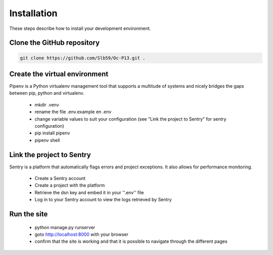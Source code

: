 ============
Installation
============

These steps describe how to install your development environment.

Clone the GitHub repository
---------------------------

.. code-block:: shell

   git clone https://github.com/Slb59/Oc-P13.git .

Create the virtual environment
------------------------------
Pipenv is a Python virtualenv management tool that supports a multitude of systems and nicely bridges the gaps between pip, python and virtualenv.

 - mkdir .venv
 - rename the file .env.example en .env
 - change variable values to suit your configuration (see "Link the project to Sentry" for sentry configuration)
 - pip install pipenv
 - pipenv shell
  
Link the project to Sentry
--------------------------

Sentry is a platform that automatically flags errors and project exceptions.
It also allows for performance monitoring.

  - Create a Sentry account
  - Create a project with the platform
  - Retrieve the dsn key and embed it in your ''.env'' file
  - Log in to your Sentry account to view the logs retrieved by Sentry

Run the site
------------

 - python manage.py runserver
 - goto http://localhost:8000 with your browser
 - confirm that the site is working and that it is possible to navigate through the different pages
